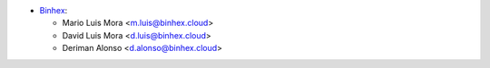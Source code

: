 * `Binhex <https://binhex.cloud/>`_:

  * Mario Luis Mora <m.luis@binhex.cloud>
  * David Luis Mora <d.luis@binhex.cloud>
  * Deriman Alonso <d.alonso@binhex.cloud>